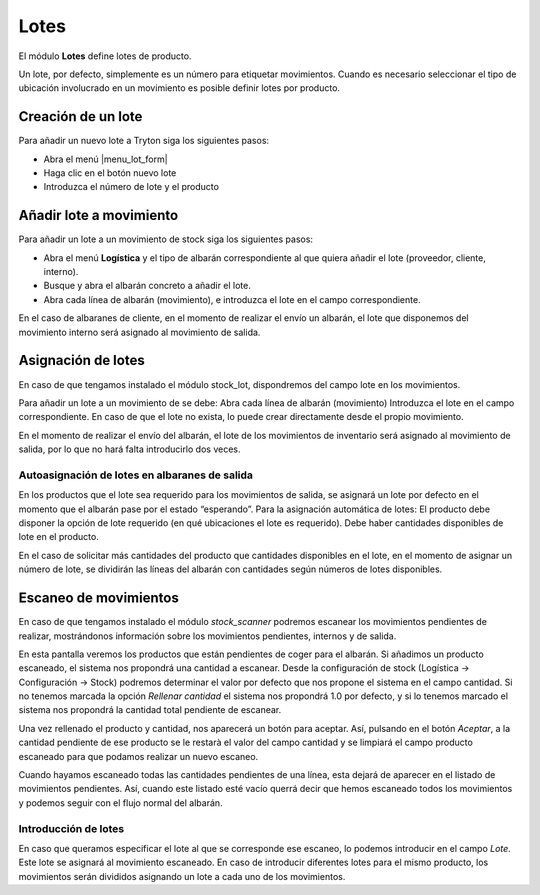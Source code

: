 =====
Lotes
=====

El módulo **Lotes** define lotes de producto.

Un lote, por defecto, simplemente es un número para etiquetar movimientos.
Cuando es necesario seleccionar el tipo de ubicación involucrado en un
movimiento es posible definir lotes por producto.

.. inheritref:: stock_lot/stock_lot:section:creacion_de_un_lote

-------------------
Creación de un lote
-------------------

Para añadir un nuevo lote a Tryton siga los siguientes pasos:

* Abra el menú |menu_lot_form|
* Haga clic en el botón nuevo lote
* Introduzca el número de lote y el producto

.. |menu_lot_form| tryref:: stock_lot.menu_lot_form/complete_name


.. inheritref:: stock_lot/stock_lot:section:anadir_lote_a_movimiento

------------------------
Añadir lote a movimiento
------------------------

Para añadir un lote a un movimiento de stock siga los siguientes pasos:

* Abra el menú **Logística** y el tipo de albarán correspondiente al que quiera
  añadir el lote (proveedor, cliente, interno).
* Busque y abra el albarán concreto a añadir el lote.
* Abra cada línea de albarán (movimiento), e introduzca el lote en el campo
  correspondiente.

En el caso de albaranes de cliente, en el momento de realizar el envío un albarán,
el lote que disponemos del movimiento interno será asignado al movimiento de salida.

-------------------
Asignación de lotes
-------------------

En caso de que tengamos instalado el módulo stock_lot, dispondremos del campo 
lote en los movimientos. 

Para añadir un lote a un movimiento de se debe:
Abra cada línea de albarán (movimiento)
Introduzca el lote en el campo correspondiente.
En caso de que el lote no exista, lo puede crear directamente desde el propio 
movimiento. 

En el momento de realizar el envío del albarán, el lote de los movimientos de 
inventario será asignado al movimiento de salida, por lo que no hará falta 
introducirlo dos veces. 

Autoasignación de lotes en albaranes de salida
----------------------------------------------

En los productos que el lote sea requerido para los movimientos de salida, se 
asignará un lote por defecto en el momento que el albarán pase por el estado 
“esperando”.
Para la asignación automática de lotes:
El producto debe disponer la opción de lote requerido (en qué ubicaciones el 
lote es requerido).
Debe haber cantidades disponibles de lote en el producto.

En el caso de solicitar más cantidades del producto que cantidades disponibles 
en el lote, en el momento de asignar un número de lote, se dividirán las líneas 
del albarán con cantidades según números de lotes disponibles.

----------------------
Escaneo de movimientos
----------------------

En caso de que tengamos instalado el módulo *stock_scanner* podremos escanear 
los movimientos pendientes de realizar, mostrándonos información sobre los 
movimientos pendientes, internos y de salida. 

.. Captura de pantalla que mostra aquest escaneig

En esta pantalla veremos los productos que están pendientes de coger para el 
albarán. Si añadimos un producto escaneado, el sistema nos propondrá una 
cantidad a escanear. Desde la configuración de stock (Logística -> 
Configuración 
-> Stock) podremos determinar el valor por defecto que nos propone el sistema 
en 
el campo cantidad. Si no tenemos marcada la opción *Rellenar cantidad* el 
sistema nos propondrá 1.0 por defecto, y si lo tenemos marcado el sistema nos 
propondrá la cantidad total pendiente de escanear. 

Una vez rellenado el producto y cantidad, nos aparecerá un botón para aceptar.
Así, pulsando en el botón *Aceptar*, a la cantidad pendiente de ese producto se 
le restarà el valor del campo cantidad y se limpiará el campo producto 
escaneado para que podamos realizar un nuevo escaneo. 

Cuando hayamos escaneado todas las cantidades pendientes de una línea, esta 
dejará de aparecer en el listado de movimientos pendientes. Así, cuando este 
listado esté vacío querrá decir que hemos escaneado todos los movimientos y 
podemos seguir con el flujo normal del albarán. 

Introducción de lotes
---------------------

En caso que queramos especificar el lote al que se corresponde ese escaneo, lo 
podemos introducir en el campo *Lote*. Este lote se asignará al movimiento 
escaneado. En caso de introducir diferentes lotes para el mismo producto, los 
movimientos serán divididos asignando un lote a cada uno de los movimientos.